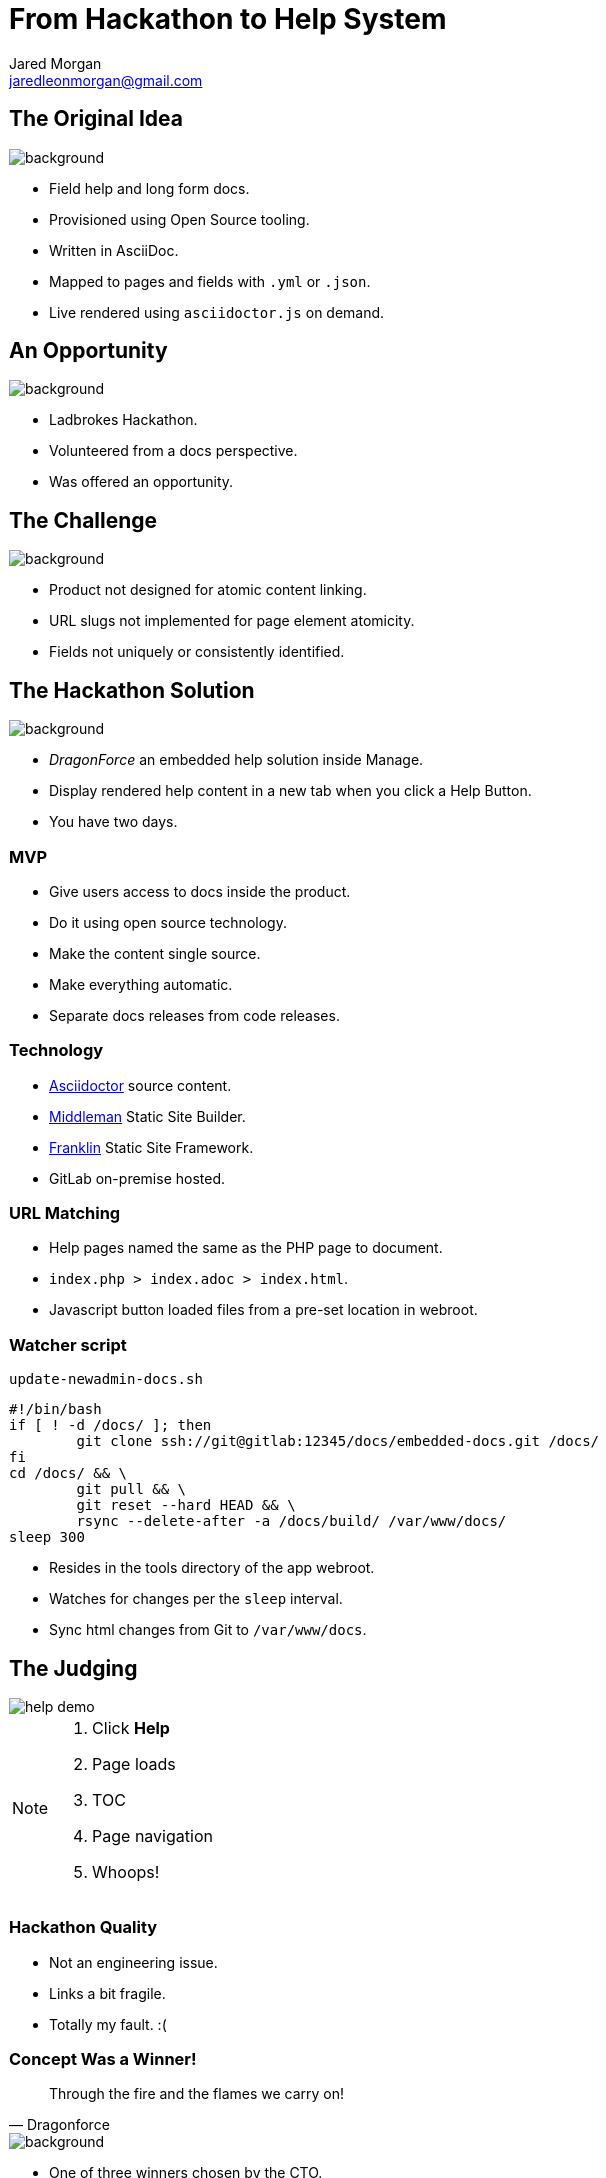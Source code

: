 = From Hackathon to Help System
Jared Morgan <jaredleonmorgan@gmail.com>
:imagesdir: images
:backend: revealjs
:revealjs_theme: league
:revealjs_controls: true
:revealjs_slideNumber: true
:revealjs_transition: convex
:experimental:

[[original_idea]]
== The Original Idea

image::hawkular_mvp.jpg[background, size=contain]

[.step]
* Field help and long form docs.
* Provisioned using Open Source tooling.
* Written in AsciiDoc.
* Mapped to pages and fields with `.yml` or `.json`.
* Live rendered using `asciidoctor.js` on demand.

== An Opportunity

image::opportunity.jpg[background, size=contain]

[.step]
* Ladbrokes Hackathon.
* Volunteered from a docs perspective.
* Was offered an opportunity.

[[challenge]]
[%notitle]
== The Challenge

image::challenge.png[background, size=contain]

[.step]
* Product not designed for atomic content linking.
* URL slugs not implemented for page element atomicity.
* Fields not uniquely or consistently identified.



[[hackathon]]
== The Hackathon Solution

image::goal-clipart.svg[background, size=contain]

[.step]
  * _DragonForce_ an embedded help solution inside Manage.
  * Display rendered help content in a new tab when you click a Help Button.
  * You have two days.

[[mvp]]
=== MVP

[.step]
* Give users access to docs inside the product.
* Do it using open source technology.
* Make the content single source.
* Make everything automatic.
* Separate docs releases from code releases.

[[technology]]
=== Technology

* http://asciidoctor.org/docs/[Asciidoctor] source content.
* https://middlemanapp.com/[Middleman] Static Site Builder.
* https://github.com/bryanbraun/franklin[Franklin] Static Site Framework.
* GitLab on-premise hosted.

[[url_matching]]
=== URL Matching

* Help pages named the same as the PHP page to document.
* `index.php > index.adoc > index.html`.
* Javascript button loaded files from a pre-set location in webroot.

[[watcher]]
=== Watcher script

.`update-newadmin-docs.sh`
[source,bash]
----
#!/bin/bash
if [ ! -d /docs/ ]; then
	git clone ssh://git@gitlab:12345/docs/embedded-docs.git /docs/
fi
cd /docs/ && \
	git pull && \
	git reset --hard HEAD && \
	rsync --delete-after -a /docs/build/ /var/www/docs/
sleep 300
----

* Resides in the tools directory of the app webroot.
* Watches for changes per the `sleep` interval.
* Sync html changes from Git to `/var/www/docs`.

[[judging]]
== The Judging

image::help_demo.gif[]

[NOTE.speaker]
--
. Click btn:[Help]
. Page loads
. TOC
. Page navigation
. Whoops!
--

[[quality]]
=== Hackathon Quality

* Not an engineering issue.
* Links a bit fragile.
* Totally my fault. :(

[[winner]]
=== Concept Was a Winner!

[quote, Dragonforce]
Through the fire and the flames we carry on!

image::we_carry_on.gif[background, size=contain]

[.step]
* One of three winners chosen by the CTO.
* $250 Prize.
* HUGE boost in confidence!

[[what_now]]
== What Now?

So we've made this proof of concept.

image::Blueprint_of_Victory.jpg[background, size=cover]

[[big_question]]
=== The Big Question

Can we get this solution released?

[[answer]]
=== The Answer

image::We_Can_Do_It.jpg[width=400px]

[[productise]]
[%notitle]
== Make It So

image::productise_picard.jpg[background, size=contain]

[[process]]
=== Process

* Documented hack in `README.adoc` to capture baseline state.
* Made an Epic with Stories and Tasks.
* Employed Tech Writing skills to make solid Stories and Project Docs.

[[people]]
=== People

* Worked with Hackathon engineer to hand over knowledge to dev team.
* Worked iteratively with developers to "get it right".

[[engineering]]
=== Engineering

* Used Deploy Keys instead of self-signed RSA.
* Decreased sync task to once-a-day.
* Help Button improved to visually show presence of help files.

[%notitle]
== Ship It

image::ship.gif[background, size=contain]

[.step]
* Dev approved.
* QA approved.
* Released into the wild.

[[lessons]]
== Hindsight

* Things work OK.
* Things can be improved.

[[limitations]]
=== Limitations

image::present.jpg[background, size=contain]
[.step]
* URL matching requires the exact filename.
* Can't use a nested file tree to group common files.
* Changing destination html file requires changes to Help Button Javascript.
* Missing help files cause Javascript browser errors in Developer environments.
* Changing anything *except* content requires a code release and testing.

[[future]]
=== The Future

image::future.jpg[background, size=contain]

[.step]
* Realise the Hawkular dream of config driven docs.
* Change tooling without impacting Help Button functionality.
* Use NPM-based tooling to improve reliability.
* Use GitLab Runners to better automate builds.
* Set aside one day a week to write Embedded Help.

[[takeaways]]
== Take-aways

image::coffee.svg[background, size=contain]

[.step]
* That developers are your allies and actually care about docs.
* That DevOps get stuff done, and are worth having lunch with.
* That being outside your comfort zone can sometimes be comfortable.
* That you can be an entrepreneur inside your department.

[questions]
== Questions?

image::jared_metal.jpg[background, size=contain]

* jaredleonmorgan@gmail.com
* https://twitter.com/jaredmorgs[@jaredmorgs]
* https://writethedocs.slack.com #general room.
